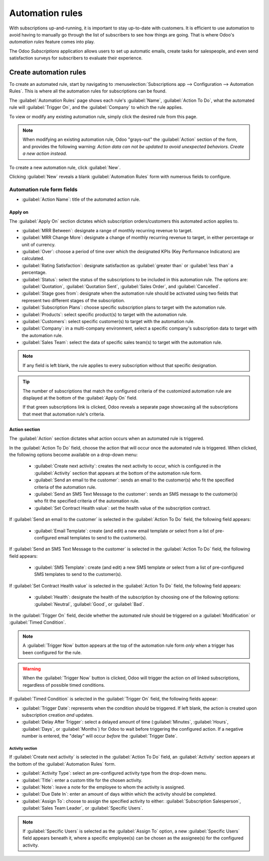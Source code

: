 ================
Automation rules
================

With subscriptions up-and-running, it is important to stay up-to-date with customers. It is
efficient to use automation to avoid having to manually go through the list of subscribers to see
how things are going. That is where Odoo's *automation rules* feature comes into play.

The Odoo *Subscriptions* application allows users to set up automatic emails, create tasks for
salespeople, and even send satisfaction surveys for subscribers to evaluate their experience.

Create automation rules
=======================

To create an automated rule, start by navigating to :menuselection:`Subscriptions app -->
Configuration --> Automation Rules`. This is where all the automation rules for subscriptions can be
found.

The :guilabel:`Automation Rules` page shows each rule's :guilabel:`Name`, :guilabel:`Action To Do`,
what the automated rule will :guilabel:`Trigger On`, and the :guilabel:`Company` to which the rule
applies.

To view or modify any existing automation rule, simply click the desired rule from this page.

.. note::
   When modifying an existing automation rule, Odoo "grays-out" the :guilabel:`Action` section of
   the form, and provides the following warning: *Action data can not be updated to avoid unexpected
   behaviors. Create a new action instead.*

To create a new automation rule, click :guilabel:`New`.

.. image:: automatic_alerts/automation-rules-page.png
  :align: center
  :alt: The Automation Rules page in the Odoo Subscriptions application.

Clicking :guilabel:`New` reveals a blank :guilabel:`Automation Rules` form with numerous fields to
configure.

.. image:: automatic_alerts/automation-rules-form.png
  :align: center
  :alt: A sample Automation Rules form in the Odoo Subscriptions application.

Automation rule form fields
---------------------------

- :guilabel:`Action Name`: title of the automated action rule.

Apply on
~~~~~~~~

The :guilabel:`Apply On` section dictates which subscription orders/customers this automated action
applies to.

- :guilabel:`MRR Between`: designate a range of monthly recurring revenue to target.
- :guilabel:`MRR Change More`: designate a change of monthly recurring revenue to target, in either
  percentage or unit of currency.
- :guilabel:`Over`: choose a period of time over which the designated KPIs (Key Performance
  Indicators) are calculated.
- :guilabel:`Rating Satisfaction`: designate satisfaction as :guilabel:`greater than` or
  :guilabel:`less than` a percentage.
- :guilabel:`Status`: select the status of the subscriptions to be included in this automation rule.
  The options are: :guilabel:`Quotation`, :guilabel:`Quotation Sent`, :guilabel:`Sales Order`, and
  :guilabel:`Cancelled`.
- :guilabel:`Stage goes from`: designate when the automation rule should be activated using two
  fields that represent two different stages of the subscription.
- :guilabel:`Subscription Plans`: choose specific subscription plans to target with the automation
  rule.
- :guilabel:`Products`: select specific product(s) to target with the automation rule.
- :guilabel:`Customers`: select specific customer(s) to target with the automation rule.
- :guilabel:`Company`: in a multi-company environment, select a specific company's subscription data
  to target with the automation rule.
- :guilabel:`Sales Team`: select the data of specific sales team(s) to target with the automation
  rule.

.. note::
   If any field is left blank, the rule applies to every subscription without that specific
   designation.

.. tip::
   The number of subscriptions that match the configured criteria of the customized automation rule
   are displayed at the bottom of the :guilabel:`Apply On` field.

   If that green subscriptions link is clicked, Odoo reveals a separate page showcasing all the
   subscriptions that meet that automation rule's criteria.

Action section
~~~~~~~~~~~~~~

The :guilabel:`Action` section dictates what action occurs when an automated rule is triggered.

In the :guilabel:`Action To Do` field, choose the action that will occur once the automated rule is
triggered. When clicked, the following options become available on a drop-down menu:

  - :guilabel:`Create next activity`: creates the next activity to occur, which is configured in the
    :guilabel:`Activity` section that appears at the bottom of the automation rule form.
  - :guilabel:`Send an email to the customer`: sends an email to the customer(s) who fit the
    specified criteria of the automation rule.
  - :guilabel:`Send an SMS Text Message to the customer`: sends an SMS message to the customer(s)
    who fit the specified criteria of the automation rule.
  - :guilabel:`Set Contract Health value`: set the health value of the subscription contract.

If :guilabel:`Send an email to the customer` is selected in the :guilabel:`Action To Do` field, the
following field appears:

  - :guilabel:`Email Template`: create (and edit) a new email template *or* select from a list of
    pre-configured email templates to send to the customer(s).

If :guilabel:`Send an SMS Text Message to the customer` is selected in the :guilabel:`Action To Do`
field, the following field appears:

  - :guilabel:`SMS Template`: create (and edit) a new SMS template *or* select from a list of
    pre-configured SMS templates to send to the customer(s).

If :guilabel:`Set Contract Health value` is selected in the :guilabel:`Action To Do` field, the
following field appears:

  - :guilabel:`Health`: designate the health of the subscription by choosing one of the following
    options: :guilabel:`Neutral`, :guilabel:`Good`, or :guilabel:`Bad`.

In the :guilabel:`Trigger On` field, decide whether the automated rule should be triggered on a
:guilabel:`Modification` or :guilabel:`Timed Condition`.

.. note::
   A :guilabel:`Trigger Now` button appears at the top of the automation rule form *only* when a
   trigger has been configured for the rule.

.. warning::
   When the :guilabel:`Trigger Now` button is clicked, Odoo will trigger the action on *all* linked
   subscriptions, regardless of possible timed conditions.

If :guilabel:`Timed Condition` is selected in the :guilabel:`Trigger On` field, the following fields
appear:

- :guilabel:`Trigger Date`: represents when the condition should be triggered. If left blank, the
  action is created upon subscription creation *and* updates.
- :guilabel:`Delay After Trigger`: select a delayed amount of time (:guilabel:`Minutes`,
  :guilabel:`Hours`, :guilabel:`Days`, or :guilabel:`Months`) for Odoo to wait before triggering the
  configured action. If a negative number is entered, the "delay" will occur *before* the
  :guilabel:`Trigger Date`.

Activity section
****************

If :guilabel:`Create next activity` is selected in the :guilabel:`Action To Do` field, an
:guilabel:`Activity` section appears at the bottom of the :guilabel:`Automation Rules` form.

- :guilabel:`Activity Type`: select an pre-configured activity type from the drop-down menu.
- :guilabel:`Title`: enter a custom title for the chosen activity.
- :guilabel:`Note`: leave a note for the employee to whom the activity is assigned.
- :guilabel:`Due Date In`: enter an amount of days within which the activity should be completed.
- :guilabel:`Assign To`: choose to assign the specified activity to either: :guilabel:`Subscription
  Salesperson`, :guilabel:`Sales Team Leader`, or :guilabel:`Specific Users`.

.. note::
   If :guilabel:`Specific Users` is selected as the :guilabel:`Assign To` option, a new
   :guilabel:`Specific Users` field appears beneath it, where a specific employee(s) can be chosen
   as the assignee(s) for the configured activity.

.. seealso::
   - :doc:`../subscriptions`
   - :doc:`plans`
   - :doc:`products`
